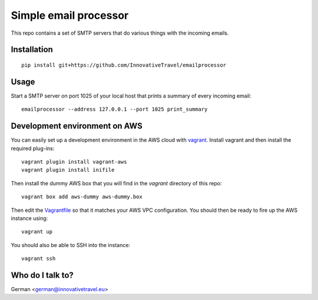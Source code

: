 =========================
Simple email processor
=========================

.. image:: https://circleci.com/gh/InnovativeTravel/email-processor.svg?style=svg
    :target: https://circleci.com/gh/InnovativeTravel/email-processor


This repo contains a set of SMTP servers that do various things with the 
incoming emails.


Installation
=====

::

    pip install git+https://github.com/InnovativeTravel/emailprocessor


Usage
=====

Start a SMTP server on port 1025 of your local host that prints a summary of 
every incoming email::

    emailprocessor --address 127.0.0.1 --port 1025 print_summary


Development environment on AWS
====

You can easily set up a development environment in the AWS cloud with
vagrant_. Install vagrant and then install the required plug-ins::

    vagrant plugin install vagrant-aws
    vagrant plugin install inifile

Then install the dummy AWS box that you will find in the `vagrant` directory of
this repo::

    vagrant box add aws-dummy aws-dummy.box

Then edit the Vagrantfile_ so that it matches your AWS VPC configuration. You 
should then be ready to fire up the AWS instance using::

    vagrant up

You should also be able to SSH into the instance::

    vagrant ssh

.. _Vagrantfile: https://github.com/InnovativeTravel/email-processor/blob/master/vagrant/Vagrantfile
.. _vagrant: https://www.vagrantup.com/


Who do I talk to?
====

German <german@innovativetravel.eu>
